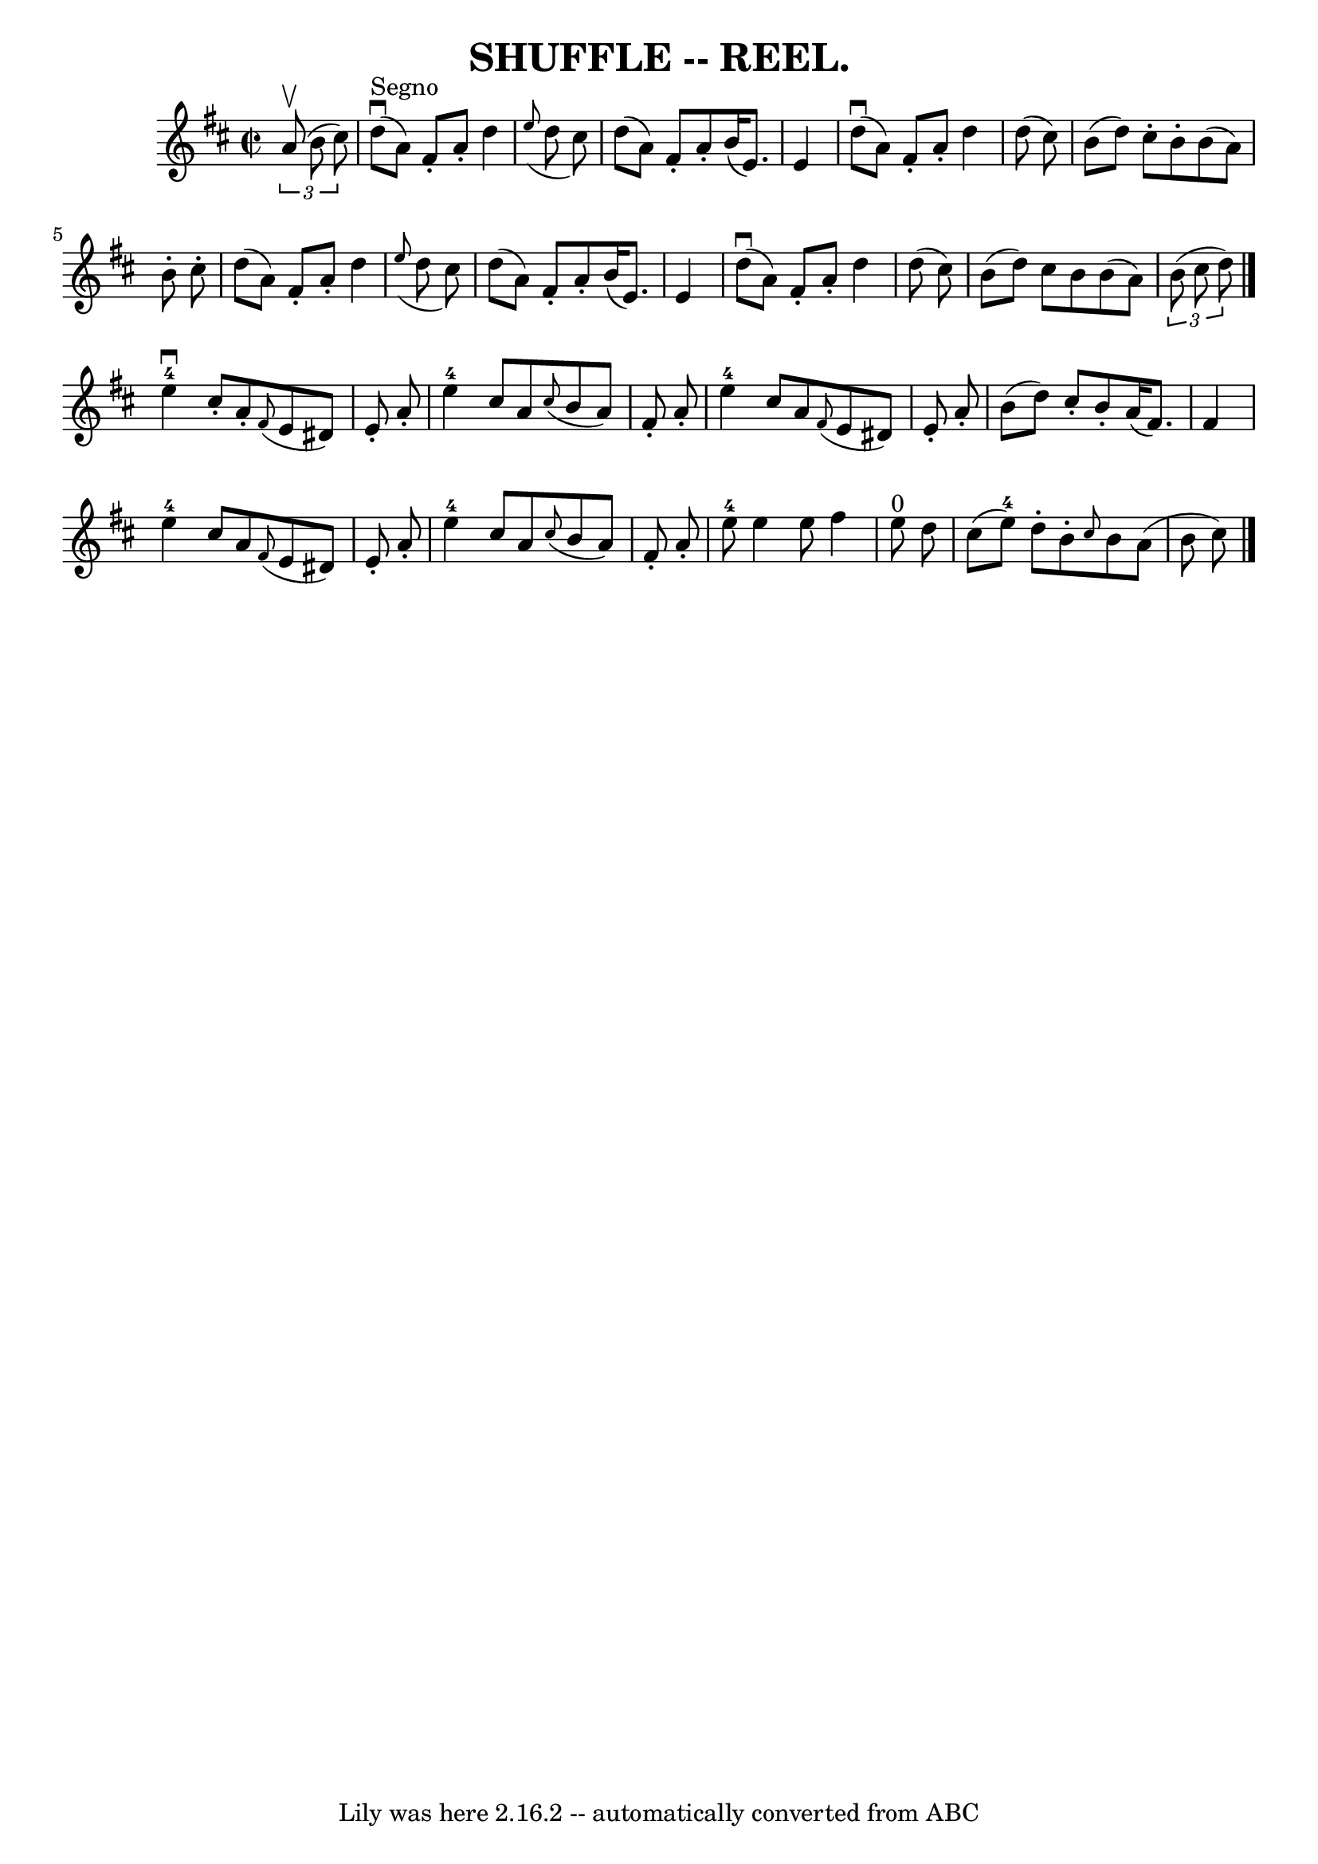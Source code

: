 \version "2.7.40"
\header {
	book = "Coles"
	crossRefNumber = "15"
	footnotes = ""
	tagline = "Lily was here 2.16.2 -- automatically converted from ABC"
	title = "SHUFFLE -- REEL."
}
voicedefault =  {
\set Score.defaultBarType = "empty"

\override Staff.TimeSignature #'style = #'C
 \time 2/2 \key d \major   \times 2/3 {   a'8 (^\upbow   b'8    cis''8  -) }   
\bar "|"     d''8 ^"Segno"(^\downbow   a'8  -)   fis'8 -.   a'8 -.   d''4    
\grace {    e''8 ( }   d''8    cis''8  -) \bar "|"   d''8 (   a'8  -)   fis'8 
-.   a'8 -.   b'16 (   e'8.  -)   e'4  \bar "|"     d''8 (^\downbow   a'8  -)   
fis'8 -.   a'8 -.   d''4      d''8 (   cis''8  -) \bar "|"     b'8 (   d''8  -) 
  cis''8 -.   b'8 -.   b'8 (   a'8  -)   b'8 -.   cis''8 -. \bar "|"     d''8 ( 
  a'8  -)   fis'8 -.   a'8 -.   d''4    \grace {    e''8 ( }   d''8    cis''8  
-) \bar "|"   d''8 (   a'8  -)   fis'8 -.   a'8 -.   b'16 (   e'8.  -)   e'4  
\bar "|"     d''8 (^\downbow   a'8  -)   fis'8 -.   a'8 -.   d''4    d''8 (   
cis''8  -) \bar "|"   b'8 (   d''8  -)   cis''8    b'8      b'8 (   a'8  -)   
\times 2/3 {   b'8 (   cis''8    d''8  -) } \bar "|."       e''4-4^\downbow  
 cis''8 -.   a'8 -.   \grace {    fis'8 ( }   e'8    dis'8  -)   e'8 -.   a'8 
-. \bar "|"   e''4-4   cis''8    a'8    \grace {    cis''8 ( }   b'8    a'8  
-)   fis'8 -.   a'8 -. \bar "|"       e''4-4   cis''8    a'8    \grace {    
fis'8 ( }   e'8    dis'8  -)   e'8 -.   a'8 -. \bar "|"   b'8 (   d''8  -)   
cis''8 -.   b'8 -.   a'16 (   fis'8.  -)   fis'4  \bar "|"       e''4-4   
cis''8    a'8    \grace {    fis'8 ( }   e'8    dis'8  -)   e'8 -.   a'8 -. 
\bar "|"   e''4-4   cis''8    a'8    \grace {    cis''8 ( }   b'8    a'8  -) 
  fis'8 -.   a'8 -. \bar "|"   e''8-4   e''4    e''8    fis''4      e''8 
^"0"   d''8  \bar "|"     cis''8 (   e''8-4 -)   d''8 -.   b'8 -. \grace {   
 cis''8  }   b'8    a'8 (   b'8    cis''8  -)     \bar "|."   
}

\score{
    <<

	\context Staff="default"
	{
	    \voicedefault 
	}

    >>
	\layout {
	}
	\midi {}
}
